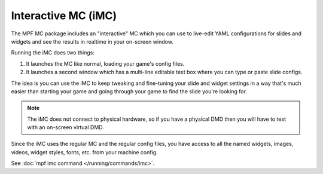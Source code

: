 Interactive MC (iMC)
====================

The MPF MC package includes an "interactive" MC which you can use to live-edit YAML configurations for slides and widgets
and see the results in realtime in your on-screen window.

Running the iMC does two things:

1. It launches the MC like normal, loading your game's config files.
2. It launches a second window which has a multi-line editable text box where you can type or paste slide configs.

The idea is you can use the iMC to keep tweaking and fine-tuning your slide and widget settings in a way that's
much easier than starting your game and going through your game to find the slide you're looking for.

.. note::

  The iMC does not connect to physical hardware, so if you have a physical DMD then you will have to test with
  an on-screen virtual DMD.

Since the iMC uses the regular MC and the regular config files, you have access to all the named widgets, images,
videos, widget styles, fonts, etc. from your machine config.


See :doc:`mpf imc command </running/commands/imc>`.
